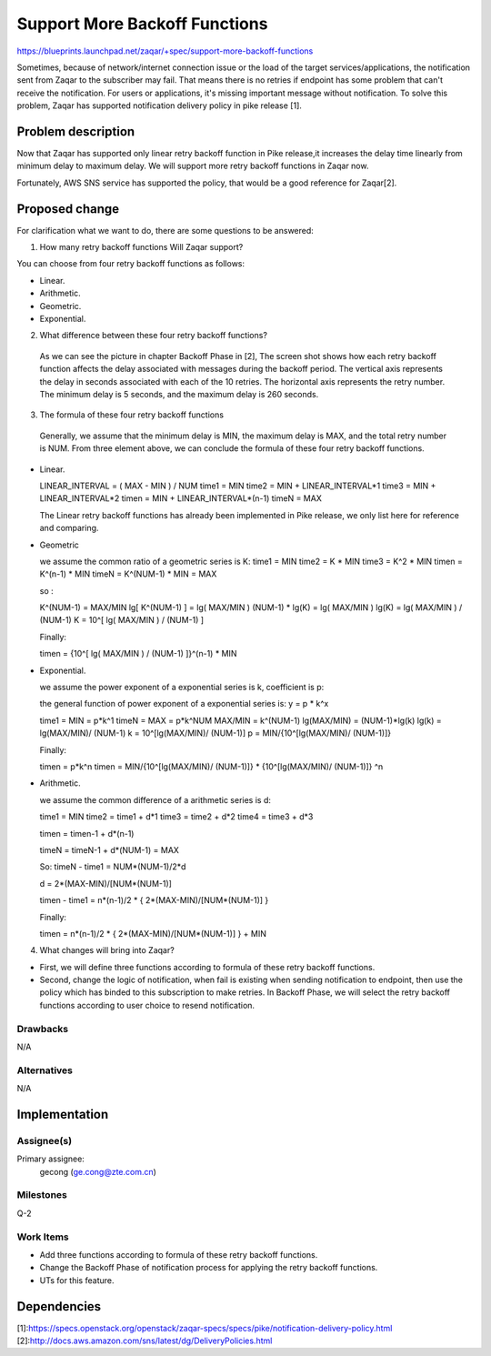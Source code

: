 ..
  This template should be in ReSTructured text. The filename in the git
  repository should match the launchpad URL, for example a URL of
  https://blueprints.launchpad.net/zaqar/+spec/awesome-thing should be named
  awesome-thing.rst.

  Please do not delete any of the sections in this
  template.  If you have nothing to say for a whole section, just write: None

  For help with syntax, see http://www.sphinx-doc.org/en/stable/rest.html
  To test out your formatting, see http://www.tele3.cz/jbar/rest/rest.html

===============================
Support More Backoff Functions
===============================

https://blueprints.launchpad.net/zaqar/+spec/support-more-backoff-functions

Sometimes, because of network/internet connection issue or the load of the
target services/applications, the notification sent from Zaqar to the
subscriber may fail. That means there is no retries if endpoint has some
problem that can't receive the notification. For users or applications,
it's missing important message without notification. To solve this problem,
Zaqar has supported notification delivery policy in pike release [1].

Problem description
====================

Now that Zaqar has supported only linear retry backoff function in Pike
release,it increases the delay time linearly from minimum delay to maximum
delay. We will support more retry backoff functions in Zaqar now.

Fortunately, AWS SNS service has supported the policy, that would be a good
reference for Zaqar[2].

Proposed change
================

For clarification what we want to do, there are some questions to be answered:

1. How many retry backoff functions Will Zaqar support?

You can choose from four retry backoff functions as follows:

* Linear.
* Arithmetic.
* Geometric.
* Exponential.


2. What difference between these four retry backoff functions?

 As we can see the picture in chapter Backoff Phase in [2], The screen shot
 shows how each retry backoff function affects the delay associated with
 messages during the backoff period. The vertical axis represents the delay
 in seconds associated with each of the 10 retries. The horizontal axis
 represents the retry number. The  minimum delay is 5 seconds, and the
 maximum delay is 260 seconds.


3. The formula of these four retry backoff functions

  Generally, we assume that the minimum delay is MIN, the maximum delay is
  MAX, and the total retry number is NUM. From three element above, we can
  conclude the formula of these four retry backoff functions.

* Linear.

  LINEAR_INTERVAL = ( MAX - MIN ) / NUM
  time1 = MIN
  time2 = MIN + LINEAR_INTERVAL*1
  time3 = MIN + LINEAR_INTERVAL*2
  timen = MIN + LINEAR_INTERVAL*(n-1)
  timeN = MAX

  The Linear retry backoff functions has already been implemented in Pike
  release, we only list here for reference and comparing.

* Geometric

  we assume the common ratio of a geometric series is K:
  time1 = MIN
  time2 = K * MIN
  time3 = K^2 * MIN
  timen = K^(n-1) * MIN
  timeN = K^(NUM-1) * MIN = MAX

  so :

  K^(NUM-1) = MAX/MIN
  lg[ K^(NUM-1) ] = lg( MAX/MIN )
  (NUM-1) * lg(K) = lg( MAX/MIN )
  lg(K) = lg( MAX/MIN ) / (NUM-1)
  K = 10^[  lg( MAX/MIN ) / (NUM-1) ]

  Finally:

  timen = {10^[  lg( MAX/MIN ) / (NUM-1) ]}^(n-1) * MIN

* Exponential.

  we assume the  power exponent of a exponential series is k, coefficient is p:

  the general function of power exponent of a exponential series is:
  y = p * k^x

  time1 = MIN = p*k^1
  timeN = MAX = p*k^NUM
  MAX/MIN = k^(NUM-1)
  lg(MAX/MIN) = (NUM-1)*lg(k)
  lg(k) = lg(MAX/MIN)/ (NUM-1)
  k = 10^[lg(MAX/MIN)/ (NUM-1)]
  p = MIN/{10^[lg(MAX/MIN)/ (NUM-1)]}

  Finally:

  timen = p*k^n
  timen = MIN/{10^[lg(MAX/MIN)/ (NUM-1)]} * {10^[lg(MAX/MIN)/ (NUM-1)]} ^n

* Arithmetic.

  we assume the common difference of a arithmetic series is d:

  time1 = MIN
  time2 = time1 + d*1
  time3 = time2 + d*2
  time4 = time3 + d*3

  timen = timen-1 + d*(n-1)

  timeN = timeN-1 + d*(NUM-1) = MAX

  So:
  timeN - time1 = NUM*(NUM-1)/2*d

  d = 2*(MAX-MIN)/[NUM*(NUM-1)]

  timen - time1 = n*(n-1)/2 * { 2*(MAX-MIN)/[NUM*(NUM-1)] }

  Finally:

  timen  = n*(n-1)/2 * { 2*(MAX-MIN)/[NUM*(NUM-1)] } + MIN

4. What changes will bring into Zaqar?

* First, we will define three functions according to formula of these retry
  backoff functions.

* Second, change the logic of notification, when fail is existing when sending
  notification to endpoint, then use the policy which has binded to this
  subscription to make retries. In Backoff Phase, we will select the retry
  backoff functions according to user choice to resend notification.


Drawbacks
---------

N/A

Alternatives
------------

N/A

Implementation
==============

Assignee(s)
-----------

Primary assignee:
  gecong (ge.cong@zte.com.cn)

Milestones
----------

Q-2

Work Items
----------

* Add three functions according to formula of these retry
  backoff functions.
* Change the Backoff Phase of notification process for applying the retry
  backoff functions.
* UTs for this feature.


Dependencies
=============


[1]:https://specs.openstack.org/openstack/zaqar-specs/specs/pike/notification-delivery-policy.html
[2]:http://docs.aws.amazon.com/sns/latest/dg/DeliveryPolicies.html
